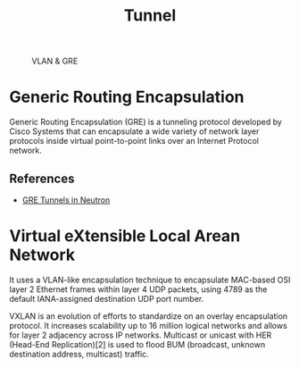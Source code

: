 #+TITLE: Tunnel

#+CAPTION: VLAN & GRE
#+NAME: fig:vlan-gre
[[./imgs/open-stack-networking-vlan-gre.jpg]]

* Generic Routing Encapsulation

Generic Routing Encapsulation (GRE) is a tunneling protocol developed by Cisco Systems that can encapsulate a wide variety of network layer protocols inside virtual point-to-point links over an Internet Protocol network.

** References

- [[http://assafmuller.com/2013/10/14/gre-tunnels-in-openstack-neutron/][GRE Tunnels in Neutron]]

* Virtual eXtensible Local Arean Network

It uses a VLAN-like encapsulation technique to encapsulate MAC-based OSI layer 2 Ethernet frames within layer 4 UDP packets, using 4789 as the default IANA-assigned destination UDP port number.

VXLAN is an evolution of efforts to standardize on an overlay encapsulation protocol. It increases scalability up to 16 million logical networks and allows for layer 2 adjacency across IP networks. Multicast or unicast with HER (Head-End Replication)[2] is used to flood BUM (broadcast, unknown destination address, multicast) traffic.
